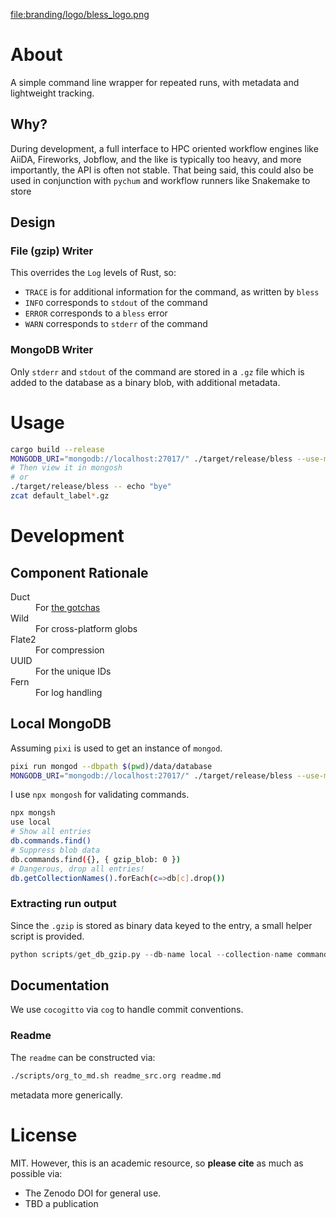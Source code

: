 #+OPTIONS: num:nil toc:nil
file:branding/logo/bless_logo.png
#+TOC: headlines 2
* About
A simple command line wrapper for repeated runs, with metadata and lightweight
tracking.
** Why?
During development, a full interface to HPC oriented workflow engines like
AiiDA, Fireworks, Jobflow, and the like is typically too heavy, and more
importantly, the API is often not stable. That being said, this could also be
used in conjunction with ~pychum~ and workflow runners like Snakemake to store
** Design
*** File (gzip) Writer
This overrides the ~Log~ levels of Rust, so:
- ~TRACE~ is for additional information for the command, as written by ~bless~
- ~INFO~ corresponds to ~stdout~ of the command
- ~ERROR~ corresponds to a ~bless~ error
- ~WARN~ corresponds to ~stderr~ of the command
*** MongoDB Writer
Only ~stderr~ and ~stdout~ of the command are stored in a ~.gz~ file which is
added to the database as a binary blob, with additional metadata.
* Usage
#+begin_src bash
cargo build --release
MONGODB_URI="mongodb://localhost:27017/" ./target/release/bless --use-mongodb -- echo "bye"
# Then view it in mongosh
# or
./target/release/bless -- echo "bye"
zcat default_label*.gz
#+end_src
* Development
** Component Rationale
- Duct :: For [[https://github.com/oconnor663/duct.py/blob/master/gotchas.md][the gotchas]]
- Wild :: For cross-platform globs
- Flate2 :: For compression
- UUID ::  For the unique IDs
- Fern :: For log handling
** Local MongoDB
Assuming ~pixi~ is used to get an instance of ~mongod~.
#+begin_src bash
pixi run mongod --dbpath $(pwd)/data/database
MONGODB_URI="mongodb://localhost:27017/" ./target/release/bless --use-mongodb -- $CMD_TO_RUN
#+end_src
I use ~npx mongosh~ for validating commands.
#+begin_src bash
npx mongsh
use local
# Show all entries
db.commands.find()
# Suppress blob data
db.commands.find({}, { gzip_blob: 0 })
# Dangerous, drop all entries!
db.getCollectionNames().forEach(c=>db[c].drop())
#+end_src
*** Extracting run output
Since the ~.gzip~ is stored as binary data keyed to the entry, a small helper script is provided.
#+begin_src python
python scripts/get_db_gzip.py --db-name local --collection-name commands --query-field args --query-value orca.inp
#+end_src
** Documentation
We use ~cocogitto~ via ~cog~ to handle commit conventions.
*** Readme
The ~readme~ can be constructed via:
#+begin_src bash
./scripts/org_to_md.sh readme_src.org readme.md
#+end_src
metadata more generically.
* License
MIT. However, this is an academic resource, so *please cite* as much as possible
via:
- The Zenodo DOI for general use.
- TBD a publication
